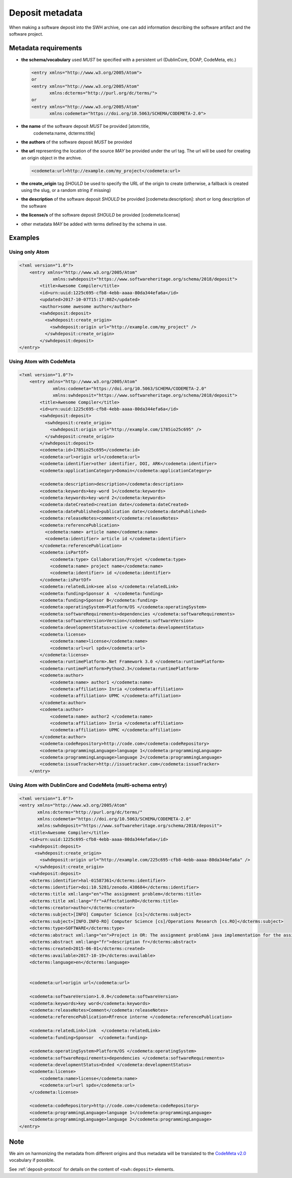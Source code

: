 .. _deposit-metadata:

Deposit metadata
================

When making a software deposit into the SWH archive, one can add
information describing the software artifact and the software project.


.. _metadata-requirements:

Metadata requirements
---------------------

- **the schema/vocabulary** used *MUST* be specified with a persistent url
  (DublinCore, DOAP, CodeMeta, etc.)

  .. code:: xml

      <entry xmlns="http://www.w3.org/2005/Atom">
      or
      <entry xmlns="http://www.w3.org/2005/Atom"
	     xmlns:dcterms="http://purl.org/dc/terms/">
      or
      <entry xmlns="http://www.w3.org/2005/Atom"
	     xmlns:codemeta="https://doi.org/10.5063/SCHEMA/CODEMETA-2.0">

- **the name** of the software deposit *MUST* be provided [atom:title,
   codemeta:name, dcterms:title]

- **the authors** of the software deposit *MUST* be provided

- **the url** representing the location of the source *MAY* be provided under
  the url tag. The url will be used for creating an origin object in the
  archive.

  .. code:: xml

      <codemeta:url>http://example.com/my_project</codemeta:url>

- **the create\_origin** tag *SHOULD* be used to specify the URL of the origin
  to create (otherwise, a fallback is created using the slug, or a random
  string if missing)

- **the description** of the software deposit *SHOULD* be provided
  [codemeta:description]: short or long description of the software

- **the license/s** of the software
  deposit *SHOULD* be provided [codemeta:license]

- other metadata *MAY* be added with terms defined by the schema in use.

Examples
--------

Using only Atom
^^^^^^^^^^^^^^^

.. code:: xml

    <?xml version="1.0"?>
        <entry xmlns="http://www.w3.org/2005/Atom"
                 xmlns:swhdeposit="https://www.softwareheritage.org/schema/2018/deposit">
            <title>Awesome Compiler</title>
            <id>urn:uuid:1225c695-cfb8-4ebb-aaaa-80da344efa6a</id>
            <updated>2017-10-07T15:17:08Z</updated>
            <author>some awesome author</author>
            <swhdeposit:deposit>
              <swhdeposit:create_origin>
                <swhdeposit:origin url="http://example.com/my_project" />
              </swhdeposit:create_origin>
            </swhdeposit:deposit>
    </entry>

Using Atom with CodeMeta
^^^^^^^^^^^^^^^^^^^^^^^^

.. code:: xml

    <?xml version="1.0"?>
        <entry xmlns="http://www.w3.org/2005/Atom"
                 xmlns:codemeta="https://doi.org/10.5063/SCHEMA/CODEMETA-2.0"
                 xmlns:swhdeposit="https://www.softwareheritage.org/schema/2018/deposit">
            <title>Awesome Compiler</title>
            <id>urn:uuid:1225c695-cfb8-4ebb-aaaa-80da344efa6a</id>
            <swhdeposit:deposit>
              <swhdeposit:create_origin>
                <swhdeposit:origin url="http://example.com/1785io25c695" />
              </swhdeposit:create_origin>
            </swhdeposit:deposit>
            <codemeta:id>1785io25c695</codemeta:id>
            <codemeta:url>origin url</codemeta:url>
            <codemeta:identifier>other identifier, DOI, ARK</codemeta:identifier>
            <codemeta:applicationCategory>Domain</codemeta:applicationCategory>

            <codemeta:description>description</codemeta:description>
            <codemeta:keywords>key-word 1</codemeta:keywords>
            <codemeta:keywords>key-word 2</codemeta:keywords>
            <codemeta:dateCreated>creation date</codemeta:dateCreated>
            <codemeta:datePublished>publication date</codemeta:datePublished>
            <codemeta:releaseNotes>comment</codemeta:releaseNotes>
            <codemeta:referencePublication>
              <codemeta:name> article name</codemeta:name>
              <codemeta:identifier> article id </codemeta:identifier>
            </codemeta:referencePublication>
            <codemeta:isPartOf>
                <codemeta:type> Collaboration/Projet </codemeta:type>
                <codemeta:name> project name</codemeta:name>
                <codemeta:identifier> id </codemeta:identifier>
            </codemeta:isPartOf>
            <codemeta:relatedLink>see also </codemeta:relatedLink>
            <codemeta:funding>Sponsor A  </codemeta:funding>
            <codemeta:funding>Sponsor B</codemeta:funding>
            <codemeta:operatingSystem>Platform/OS </codemeta:operatingSystem>
            <codemeta:softwareRequirements>dependencies </codemeta:softwareRequirements>
            <codemeta:softwareVersion>Version</codemeta:softwareVersion>
            <codemeta:developmentStatus>active </codemeta:developmentStatus>
            <codemeta:license>
                <codemeta:name>license</codemeta:name>
                <codemeta:url>url spdx</codemeta:url>
            </codemeta:license>
            <codemeta:runtimePlatform>.Net Framework 3.0 </codemeta:runtimePlatform>
            <codemeta:runtimePlatform>Python2.3</codemeta:runtimePlatform>
            <codemeta:author>
                <codemeta:name> author1 </codemeta:name>
                <codemeta:affiliation> Inria </codemeta:affiliation>
                <codemeta:affiliation> UPMC </codemeta:affiliation>
            </codemeta:author>
            <codemeta:author>
                <codemeta:name> author2 </codemeta:name>
                <codemeta:affiliation> Inria </codemeta:affiliation>
                <codemeta:affiliation> UPMC </codemeta:affiliation>
            </codemeta:author>
            <codemeta:codeRepository>http://code.com</codemeta:codeRepository>
            <codemeta:programmingLanguage>language 1</codemeta:programmingLanguage>
            <codemeta:programmingLanguage>language 2</codemeta:programmingLanguage>
            <codemeta:issueTracker>http://issuetracker.com</codemeta:issueTracker>
        </entry>

Using Atom with DublinCore and CodeMeta (multi-schema entry)
^^^^^^^^^^^^^^^^^^^^^^^^^^^^^^^^^^^^^^^^^^^^^^^^^^^^^^^^^^^^

.. code:: xml

    <?xml version="1.0"?>
    <entry xmlns="http://www.w3.org/2005/Atom"
           xmlns:dcterms="http://purl.org/dc/terms/"
           xmlns:codemeta="https://doi.org/10.5063/SCHEMA/CODEMETA-2.0"
           xmlns:swhdeposit="https://www.softwareheritage.org/schema/2018/deposit">
        <title>Awesome Compiler</title>
        <id>urn:uuid:1225c695-cfb8-4ebb-aaaa-80da344efa6a</id>
        <swhdeposit:deposit>
          <swhdeposit:create_origin>
            <swhdeposit:origin url="http://example.com/225c695-cfb8-4ebb-aaaa-80da344efa6a" />
          </swhdeposit:create_origin>
        <swhdeposit:deposit>
        <dcterms:identifier>hal-01587361</dcterms:identifier>
        <dcterms:identifier>doi:10.5281/zenodo.438684</dcterms:identifier>
        <dcterms:title xml:lang="en">The assignment problem</dcterms:title>
        <dcterms:title xml:lang="fr">AffectationRO</dcterms:title>
        <dcterms:creator>author</dcterms:creator>
        <dcterms:subject>[INFO] Computer Science [cs]</dcterms:subject>
        <dcterms:subject>[INFO.INFO-RO] Computer Science [cs]/Operations Research [cs.RO]</dcterms:subject>
        <dcterms:type>SOFTWARE</dcterms:type>
        <dcterms:abstract xml:lang="en">Project in OR: The assignment problemA java implementation for the assignment problem first release</dcterms:abstract>
        <dcterms:abstract xml:lang="fr">description fr</dcterms:abstract>
        <dcterms:created>2015-06-01</dcterms:created>
        <dcterms:available>2017-10-19</dcterms:available>
        <dcterms:language>en</dcterms:language>


        <codemeta:url>origin url</codemeta:url>

        <codemeta:softwareVersion>1.0.0</codemeta:softwareVersion>
        <codemeta:keywords>key word</codemeta:keywords>
        <codemeta:releaseNotes>Comment</codemeta:releaseNotes>
        <codemeta:referencePublication>Rfrence interne </codemeta:referencePublication>

        <codemeta:relatedLink>link  </codemeta:relatedLink>
        <codemeta:funding>Sponsor  </codemeta:funding>

        <codemeta:operatingSystem>Platform/OS </codemeta:operatingSystem>
        <codemeta:softwareRequirements>dependencies </codemeta:softwareRequirements>
        <codemeta:developmentStatus>Ended </codemeta:developmentStatus>
        <codemeta:license>
            <codemeta:name>license</codemeta:name>
            <codemeta:url>url spdx</codemeta:url>
        </codemeta:license>

        <codemeta:codeRepository>http://code.com</codemeta:codeRepository>
        <codemeta:programmingLanguage>language 1</codemeta:programmingLanguage>
        <codemeta:programmingLanguage>language 2</codemeta:programmingLanguage>
    </entry>

Note
----

We aim on harmonizing the metadata from different origins and thus
metadata will be translated to the `CodeMeta
v2.0 <https://doi.org/10.5063/SCHEMA/CODEMETA-2.0>`__ vocabulary if
possible.

See :ref:`deposit-protocol` for details on the content of ``<swh:deposit>``
elements.
